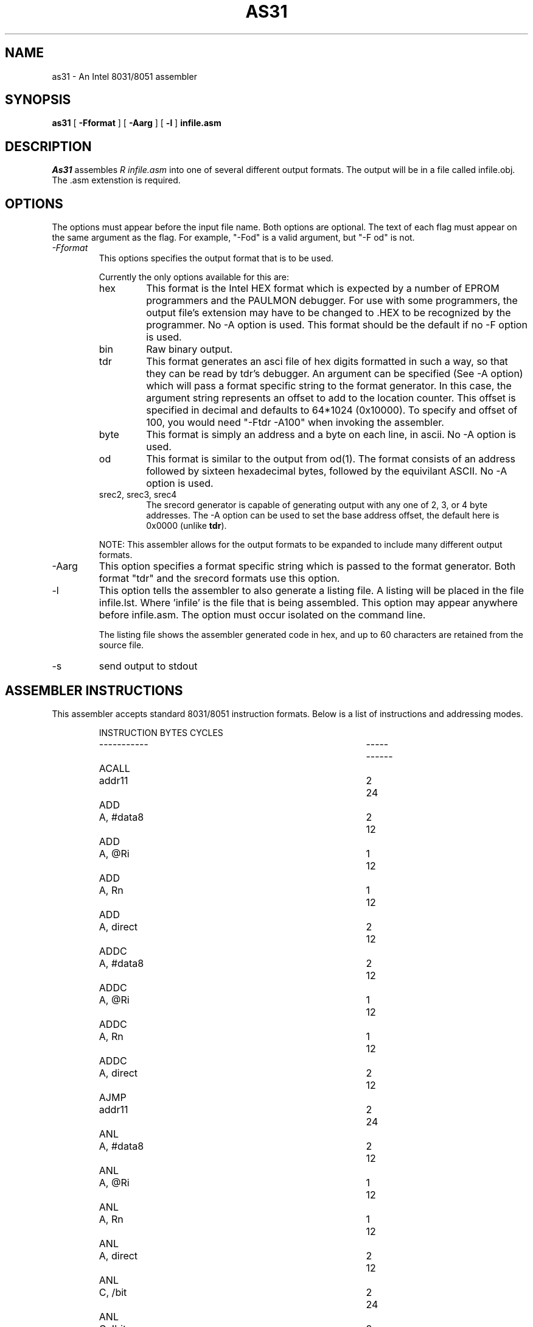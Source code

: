 .TH "AS31" "1L" "1.1" "Ken Stauffer" "user programs"
.SH "NAME"
as31 \- An Intel 8031/8051 assembler
.SH "SYNOPSIS"
.B as31
[
.B \-Fformat
] [
.B \-Aarg
] [
.B \-l
]
.BR infile.asm
.SH "DESCRIPTION"
.I As31
assembles
.I R infile.asm
into one of several different output formats. The output
will be in a file called infile.obj. The .asm extenstion
is required.

.SH "OPTIONS"
The options must appear before the input file name. Both
options are optional. The text of each flag must appear
on the same argument as the flag. For example, "\-Fod" is a
valid argument, but "\-F od" is not.
.TP 
.I \-Fformat
This options specifies the output format that is to be used.
.IP 
Currently the only options available for this are:
.RS
.IP "hex"
This format is the Intel HEX format which is expected by a
number of EPROM programmers and the PAULMON debugger.  For
use with some programmers, the output file's extension may
have to be changed to .HEX to be recognized by the programmer.
No \-A option is used.  This format should be the
default if no \-F option is used.

.IP "bin"
Raw binary output.

.IP "tdr"
This format generates an asci file of hex digits formatted in such a
way, so that they can be read by tdr's debugger. An argument can be
specified (See \-A option) which will pass a format specific string to
the format generator. In this case, the argument string represents
an offset to add to the location counter. This offset is
specified in decimal and defaults to 64*1024 (0x10000). To specify
and offset of 100, you would need "\-Ftdr \-A100" when invoking the
assembler.

.IP "byte"
This format is simply an address and a byte on each line, in ascii.
No \-A option is used.

.IP "od"
This format is similar to the output from od(1). The format 
consists of an address followed by sixteen hexadecimal bytes, followed
by the equivilant ASCII. No \-A option is used.

.IP "srec2, srec3, srec4"
The srecord generator is capable of generating output with any one
of 2, 3, or 4 byte addresses. The \-A option can be used to set the
base address offset, the default here is 0x0000 (unlike \fBtdr\fP).
.RE
.IP 
NOTE: This assembler allows for the output formats to be expanded to
include many different output formats.
.IP \-Aarg
This option specifies a format specific string which is
passed to the format generator. Both format "tdr" and the srecord
formats use this option.
.IP \-l
This option tells the assembler to also generate a listing file.
A listing will be placed in the file infile.lst. Where 'infile' is
the file that is being assembled. This option may appear
anywhere before infile.asm. The option must occur isolated on
the command line.
.IP 
The listing file shows the assembler generated code in hex, and up to
60 characters are retained from the source file.
.IP \-s
send output to stdout
.DE

.SH "ASSEMBLER INSTRUCTIONS"
This assembler accepts standard 8031/8051 instruction formats.
Below is a list of instructions
and addressing modes.
.IP 
.RS
.nf 
.ta +1i +2i +1i +1i
INSTRUCTION		BYTES	CYCLES
\-\-\-\-\-\-\-\-\-\-\-		\-\-\-\-\-	\-\-\-\-\-\-
ACALL	addr11		2	24
ADD	A, #data8		2	12
ADD	A, @Ri		1	12
ADD	A, Rn		1	12
ADD	A, direct		2	12
ADDC	A, #data8		2	12
ADDC	A, @Ri		1	12
ADDC	A, Rn		1	12
ADDC	A, direct		2	12
AJMP	addr11		2	24
ANL	A, #data8		2	12
ANL	A, @Ri		1	12
ANL	A, Rn		1	12
ANL	A, direct		2	12
ANL	C, /bit		2	24
ANL	C, !bit		2	24
ANL	C, bit		2	24
ANL	direct, #data8		3	24
ANL	direct, A		2	12
CJNE	@Ri, #data8, rel		3	24
CJNE	A, #data8, rel		3	24
CJNE	A, direct, rel		3	24
CJNE	Rn, #data8, rel		3	24
CLR	A		1	12
CLR	C		1	12
CLR	bit		2	12
CPL	A		1	12
CPL	C		1	12
CPL	bit		2	12
DA	A		1	12
DEC	@Ri		1	12
DEC	A		1	12
DEC	DPTR		1	12
DEC	Rn		1	12
DEC	direct		2	12
DIV	AB		1	48
DJNZ	Rn, rel		2	24
DJNZ	direct, rel		3	24
INC	@Ri		1	12
INC	A		1	12
INC	DPTR		1	24
INC	Rn		1	12
INC	direct		2	12
JB	bit, rel		3	24
JBC	bit, rel		3	24
JC	relative		2	24
JMP	@A + DPTR		1	24
JMP	@DPTR + A		1	24
JNB	bit, rel		3	24
JNC	relative		2	24
JNZ	relative		2	24
JZ	relative		2	24
LCALL	addr16		3	24
LJMP	addr16		3	24
MOV	@Ri, #data8		2	12
MOV	@Ri, A		1	12
MOV	@Ri, direct		2	24
MOV	A, #data8		2	12
MOV	A, @Ri		1	12
MOV	A, Rn		1	12
MOV	A, direct		2	12
MOV	C, bit		2	12
MOV	DPTR, #data16		3	24
MOV	Rn, #data8		2	12
MOV	Rn, A		1	12
MOV	Rn, direct		2	24
MOV	bit, C		2	24
MOV	direct, #data8		3	24
MOV	direct, @Ri		2	24
MOV	direct, A		2	12
MOV	direct, Rn		2	24
MOV	direct, direct		3	24
MOVC	A, @A + DPTR		1	24
MOVC	A, @A + PC		1	24
MOVC	A, @DPTR + A		1	24
MOVC	A, @PC + A		1	24
MOVX	@DPTR, A		1	12
MOVX	@Ri, A		1	24
MOVX	A, @DPTR		1	24
MOVX	A, @Ri		1	24
MUL	AB		1	48
NOP			1	12
ORL	A, #data8		2	12
ORL	A, @Ri		1	12
ORL	A, Rn		1	12
ORL	A, direct		2	12
ORL	C, /bit		2	24
ORL	C, !bit		2	24
ORL	C, bit		2	24
ORL	direct, #data8		3	24
ORL	direct, A		2	12
POP	direct		2	24
PUSH	direct		2	24
RET			1	24
RETI			1	24
RL	A		1	12
RLC	A		1	12
RR	A		1	12
RRC	A		1	12
SETB	A		1	12
SETB	bit		2	12
SJMP	relative		2	24
SUBB	A, #data8		2	12
SUBB	A, @Ri		1	12
SUBB	A, Rn		1	12
SUBB	A, direct		2	12
SWAP	A		1	12
XCH	A, #data8		2	12
XCH	A, @Ri		1	12
XCH	A, Rn		1	12
XCH	A, direct		2	12
XCHD	A, #data8		2	12
XCHD	A, @Ri		1	12
XCHD	A, Rn		1	12
XCHD	A, direct		2	12
XRL	A, #data8		2	12
XRL	A, @Ri		1	12
XRL	A, Rn		1	12
XRL	A, direct		2	12
XRL	direct, #data8		3	12
XRL	direct, A		2	12
.fi 
.RE

.SH "ASSEMBLER DIRECTIVES"
As31 includes the following assembler directives:
.IP ".ORG expr"
Start assembling at the address specified by the expression expr.
An error occurs if the assembler starts assembling over an address
space that has previously been assembled into.

.IP ".EQU symbol, expr"
Set symbol to the value of expr. The value for expr must be
known during the first pass, when the line containing the .EQU
is encountered.

.IP ".B YTE expr, expr, ..."
Assemble the bytes specified by the expression into memory. A
string may also be specified with this directive.

.IP ".WORD expr, expr, ..."
Assemble the words specified by the expression into memory.
The byte ordering used, is that used by the 8031.

.IP ".FLAG symbol1, symbol.[0\-7]"
Sets symbol1 to the bit address specified by the symbol.[0\-7]
expression. Where [0\-7] denotes a character between 0 and 7.
The resulting bit address is checked to see if it is a valid bit
address.

.IP ".END"
This directive is ignored.

.IP ".SKIP expr"
Adds the value of expr to the location counter. Used
to reserve a block of uninitialized data. Expr should
be in bytes.
.SH "LEXICAL CONVENTIONS"
.IP "\-"
All characters following a semi\-colon are ignored until a newline
is encountered.

.IP "\-"
All numbers default to decimal, unless the number starts with
one of the following:
.RS
.IP "0x or 0X"
This indicates a hexadecimal number. ie. 0x00ff
.IP "0b or 0B"
This indicates a binary number. (1's and 0's). ie. 0b1100110010
.IP "0"
This indicates an octal number. ie. 0377
.RE
.IP "\-"
All numbers default to decimal, unless the number ends with
one of the following characters:
.RS
.IP "b or B"
This indicates a binary number. Unless 0x was used above.
ie. 1010101b
.IP "h or H"
This always indicates a hex number, However the if the first
character is non\-numerical, then either 0x or 0 must be specified.
This avoids confusing the assembler into thinking a hex number is
a symbol.
For example: 0ffh, 0xffh, 0XffH, 20h, 0x20 and 020h are means
to specify a valid hexdigit. But the following are not:
ffh, 0ff.
.IP "d or D"
This forces a number to decimal. Unless 0X was used. ie. 129d
.IP "o or O"
This causes the number to be interpreted as octal. ie. 377o
.RE

.IP "\-"
A character constant can be entered as 'c' where c is some
character. \\b, \\n, \\r, \\t, \\' \\0 are also valid. A character
constant can be used anywhere that an integer value can.

.IP "\-"
A string is entered as a set of characters enclosed in double quotes "".
A string is only valid with the .BYTE directive. \\b, \\n, \\r, \\t, \\"
are also valid escapes. However \\0 is not.

.IP "\-"
Instructions, directives, and the symbols: R0, R1, R2, R3, R4, R5,
R6, R7, A, AB, and C can be entered in upper or lower case without
assembler confusion. These words however cannot be defined as a user symbol.
Any user symbol may be used, and case will be preserved. So the
user symbols "foo" and "Foo" are different, but "addc" is the same
as "aDdC".

.IP "\-"
A symbol can be any alpha numerical character plus the underscore ('_').

.IP "\-"
Expressions are accepted in most places where a value or a symbol is
needed. An expression consists of the following operators. All
operators evaulate to integer objects (higher precedence opertors listed
first):
.RS
.IP "\-"
Unary minus
.IP "&"
Bit\-wise AND.
.IP "|"
Bit\-Wise OR.
.IP "*"
Integer multiplication.
.IP 
\\ Integer division
.IP "%"
Intieger modulus
.IP "+"
Integer addition.
.IP "\-"
Integer subtraction.
.RE
.IP "\-"
In addition to these operators, a special symbol '*' may be used
to represent the current location counter.

.SH "EXAMPLES"
.IP 
Below is a sample assembly program.
.RS
.nf 

                .org    0
start:          mov     P3, #0xff       ; use alternate fns on P3
			                ; leds on P1 are inverted.
                setb    F0              ; climbing up
                mov     A, #0x01        ; initial bit

write:          cpl     A               ; write it
                mov     P1, A
                cpl     A
                acall   delay
                jb      F0, climbup     ; climbing which way?

climbdn:        rr      A               ; down \- shift right
                jnb     ACC.0, write    ; back for more
                setb    F0
                ajmp    write

climbup:        rl      A               ; up \- shift left
                jnb     ACC.7, write    ; back for more
                clr     F0
                ajmp    write
                .end			; this directive ignored.
.fi 


.SH "AUTHOR"
Ken Stauffer (University of Calgary)
.br 
stauffer@cpsc.ucalgary.ca
